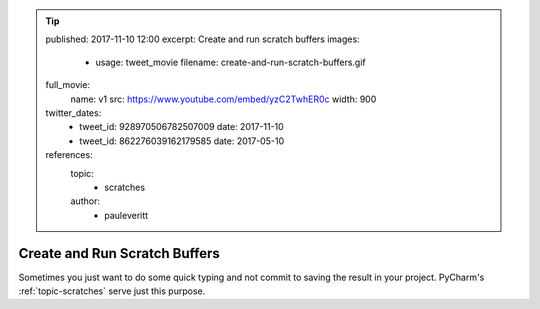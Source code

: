.. tip::
    published: 2017-11-10 12:00
    excerpt: Create and run scratch buffers
    images:
        - usage: tweet_movie
          filename: create-and-run-scratch-buffers.gif
    full_movie:
        name: v1
        src: https://www.youtube.com/embed/yzC2TwhER0c
        width: 900
    twitter_dates:
        - tweet_id: 928970506782507009
          date: 2017-11-10
        - tweet_id: 862276039162179585
          date: 2017-05-10
    references:
        topic:
            - scratches
        author:
            - pauleveritt

==============================
Create and Run Scratch Buffers
==============================

Sometimes you just want to do some quick typing and not commit to saving
the result in your project. PyCharm's :ref:`topic-scratches` serve just
this purpose.
